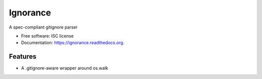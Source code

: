 ===============================
Ignorance
===============================

.. image:: https://img.shields.io/travis/snark/ignorance.svg
        :target: https://travis-ci.org/snark/ignorance

.. image:: https://img.shields.io/pypi/v/ignorance.svg
        :target: https://pypi.python.org/pypi/ignorance


A spec-compliant gitignore parser

* Free software: ISC license
* Documentation: https://ignorance.readthedocs.org.

Features
--------

* A .gitignore-aware wrapper around os.walk
